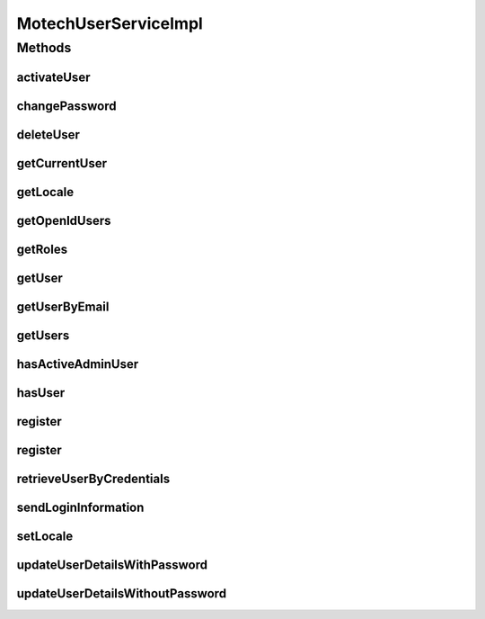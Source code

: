 .. java:import:: org.apache.commons.collections CollectionUtils

.. java:import:: org.apache.commons.collections Predicate

.. java:import:: org.motechproject.security UserRoleNames

.. java:import:: org.motechproject.security.authentication MotechPasswordEncoder

.. java:import:: org.motechproject.security.domain MotechUser

.. java:import:: org.motechproject.security.domain MotechUserCouchdbImpl

.. java:import:: org.motechproject.security.domain MotechUserProfile

.. java:import:: org.motechproject.security.email EmailSender

.. java:import:: org.motechproject.security.model UserDto

.. java:import:: org.motechproject.security.repository AllMotechUsers

.. java:import:: org.slf4j Logger

.. java:import:: org.slf4j LoggerFactory

.. java:import:: org.springframework.beans.factory.annotation Autowired

.. java:import:: org.springframework.security.core Authentication

.. java:import:: org.springframework.security.core.userdetails User

.. java:import:: org.springframework.security.core.context SecurityContextHolder

.. java:import:: org.springframework.stereotype Service

.. java:import:: java.util ArrayList

.. java:import:: java.util Collections

.. java:import:: java.util List

.. java:import:: java.util Locale

MotechUserServiceImpl
=====================

.. java:package:: org.motechproject.security.service
   :noindex:

.. java:type:: @Service public class MotechUserServiceImpl implements MotechUserService

   Implementation of MotechUserService. Allows to search and manage users.

Methods
-------
activateUser
^^^^^^^^^^^^

.. java:method:: @Override public void activateUser(String username)
   :outertype: MotechUserServiceImpl

changePassword
^^^^^^^^^^^^^^

.. java:method:: @Override public MotechUserProfile changePassword(String username, String oldPassword, String newPassword)
   :outertype: MotechUserServiceImpl

deleteUser
^^^^^^^^^^

.. java:method:: @Override public void deleteUser(UserDto user)
   :outertype: MotechUserServiceImpl

getCurrentUser
^^^^^^^^^^^^^^

.. java:method:: @Override public UserDto getCurrentUser()
   :outertype: MotechUserServiceImpl

getLocale
^^^^^^^^^

.. java:method:: @Override public Locale getLocale(String userName)
   :outertype: MotechUserServiceImpl

getOpenIdUsers
^^^^^^^^^^^^^^

.. java:method:: @Override public List<MotechUserProfile> getOpenIdUsers()
   :outertype: MotechUserServiceImpl

getRoles
^^^^^^^^

.. java:method:: @Override public List<String> getRoles(String userName)
   :outertype: MotechUserServiceImpl

getUser
^^^^^^^

.. java:method:: @Override public UserDto getUser(String userName)
   :outertype: MotechUserServiceImpl

getUserByEmail
^^^^^^^^^^^^^^

.. java:method:: @Override public UserDto getUserByEmail(String email)
   :outertype: MotechUserServiceImpl

getUsers
^^^^^^^^

.. java:method:: @Override public List<MotechUserProfile> getUsers()
   :outertype: MotechUserServiceImpl

hasActiveAdminUser
^^^^^^^^^^^^^^^^^^

.. java:method:: @Override public boolean hasActiveAdminUser()
   :outertype: MotechUserServiceImpl

hasUser
^^^^^^^

.. java:method:: @Override public boolean hasUser(String username)
   :outertype: MotechUserServiceImpl

register
^^^^^^^^

.. java:method:: @Override public void register(String username, String password, String email, String externalId, List<String> roles, Locale locale)
   :outertype: MotechUserServiceImpl

register
^^^^^^^^

.. java:method:: @Override public void register(String username, String password, String email, String externalId, List<String> roles, Locale locale, boolean isActive, String openId)
   :outertype: MotechUserServiceImpl

retrieveUserByCredentials
^^^^^^^^^^^^^^^^^^^^^^^^^

.. java:method:: @Override public MotechUserProfile retrieveUserByCredentials(String username, String password)
   :outertype: MotechUserServiceImpl

sendLoginInformation
^^^^^^^^^^^^^^^^^^^^

.. java:method:: @Override public void sendLoginInformation(String userName, String password)
   :outertype: MotechUserServiceImpl

setLocale
^^^^^^^^^

.. java:method:: @Override public void setLocale(String userName, Locale locale)
   :outertype: MotechUserServiceImpl

updateUserDetailsWithPassword
^^^^^^^^^^^^^^^^^^^^^^^^^^^^^

.. java:method:: @Override public void updateUserDetailsWithPassword(UserDto user)
   :outertype: MotechUserServiceImpl

updateUserDetailsWithoutPassword
^^^^^^^^^^^^^^^^^^^^^^^^^^^^^^^^

.. java:method:: @Override public void updateUserDetailsWithoutPassword(UserDto user)
   :outertype: MotechUserServiceImpl

